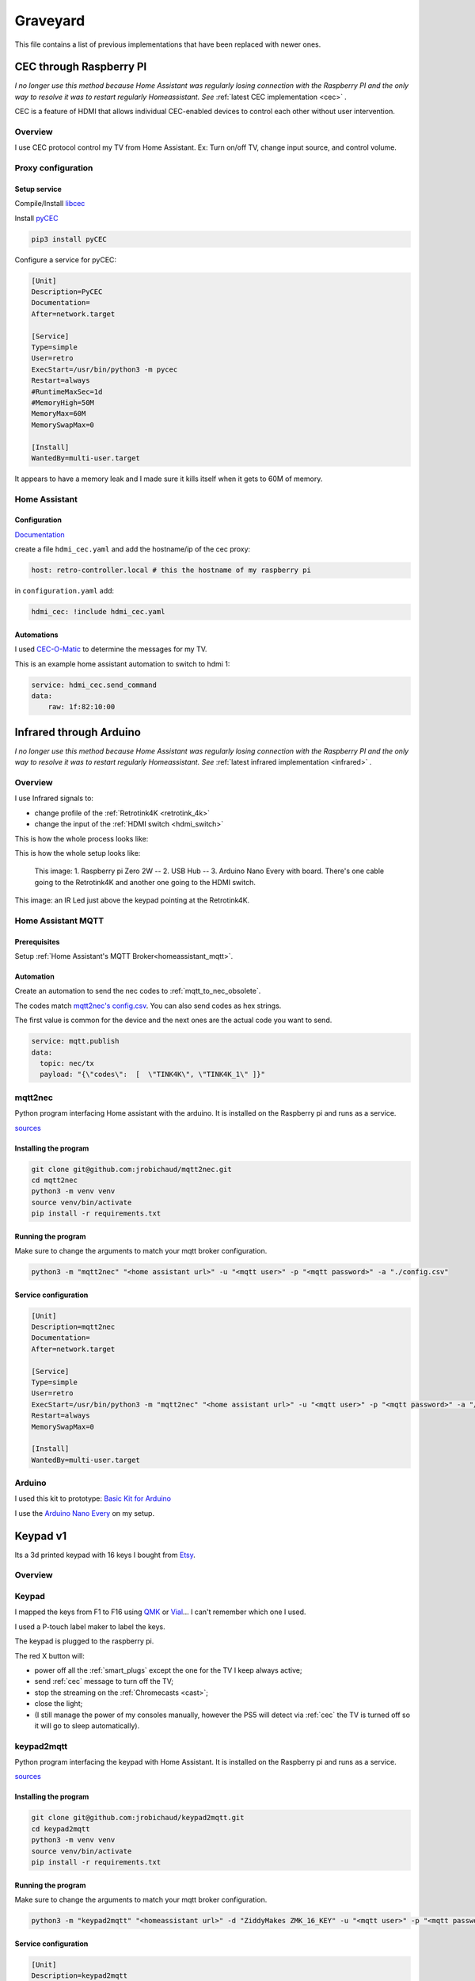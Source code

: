 .. _obsoletes:

=========
Graveyard
=========

This file contains a list of previous implementations that have been replaced with newer ones.


.. _cec_rpi:

CEC through Raspberry PI
========================

*I no longer use this method because Home Assistant was regularly losing connection with the Raspberry PI and the only way to resolve it was to restart regularly Homeassistant. See* :ref:`latest CEC implementation <cec>` *.*

CEC is a feature of HDMI that allows individual CEC-enabled devices to control each other without user intervention.

Overview
--------

I use CEC protocol control my TV from Home Assistant. Ex: Turn on/off TV, change input source, and control volume.

.. graphviz:: graphs/obsoletes/cec_sequence.dot

Proxy configuration
-------------------


Setup service
^^^^^^^^^^^^^


Compile/Install `libcec <https://github.com/Pulse-Eight/libcec>`_

Install `pyCEC <https://pypi.org/project/pyCEC/>`_

.. code-block:: bash

    pip3 install pyCEC

Configure a service for pyCEC:

.. code-block:: yaml

    [Unit]
    Description=PyCEC
    Documentation=
    After=network.target

    [Service]
    Type=simple
    User=retro
    ExecStart=/usr/bin/python3 -m pycec
    Restart=always
    #RuntimeMaxSec=1d
    #MemoryHigh=50M
    MemoryMax=60M
    MemorySwapMax=0

    [Install]
    WantedBy=multi-user.target

It appears to have a memory leak and I made sure it kills itself when it gets to 60M of memory.

Home Assistant
--------------

Configuration
^^^^^^^^^^^^^

`Documentation <https://www.home-assistant.io/integrations/hdmi_cec/>`_

create a file ``hdmi_cec.yaml`` and add the hostname/ip of the cec proxy:

.. code-block:: yaml

    host: retro-controller.local # this the hostname of my raspberry pi

in ``configuration.yaml`` add:

.. code-block:: yaml

    hdmi_cec: !include hdmi_cec.yaml

Automations
^^^^^^^^^^^

I used `CEC-O-Matic <https://cec-o-matic.com/>`_ to determine the messages for my TV.

.. csv-table:: CEC messages for my TV
   :file: tables/cec_messages.csv
   :header-rows: 1

This is an example home assistant automation to switch to hdmi 1:

.. code-block:: yaml

    service: hdmi_cec.send_command
    data:
        raw: 1f:82:10:00


Infrared through Arduino
========================

*I no longer use this method because Home Assistant was regularly losing connection with the Raspberry PI and the only way to resolve it was to restart regularly Homeassistant. See* :ref:`latest infrared implementation <infrared>` *.*

Overview
--------

I use Infrared signals to:

- change profile of the :ref:`Retrotink4K <retrotink_4k>`
- change the input of the :ref:`HDMI switch <hdmi_switch>`

This is how the whole process looks like:

.. graphviz:: graphs/obsoletes/infrared_sequence.dot


This is how the whole setup looks like:

.. figure:: _static/infrared/arduino.jpg
  :alt: Arduino with raspberry pi

  This image:
  1. Raspberry pi Zero 2W -- 2. USB Hub -- 3. Arduino Nano Every with board. There's one cable going to the Retrotink4K and another one going to the HDMI switch.


.. figure:: _static/keypad.jpg
   :alt: Keypad
   :align: center

   This image: an IR Led just above the keypad pointing at the Retrotink4K.


Home Assistant MQTT
-------------------

Prerequisites
^^^^^^^^^^^^^

Setup :ref:`Home Assistant's MQTT Broker<homeassistant_mqtt>`.

Automation
^^^^^^^^^^

Create an automation to send the nec codes to :ref:`mqtt_to_nec_obsolete`.

The codes match `mqtt2nec's config.csv <https://github.com/jrobichaud/mqtt2nec/blob/main/config.csv>`_. You can also send codes as hex strings.

The first value is common for the device and the next ones are the actual code you want to send.

.. code-block:: yaml

    service: mqtt.publish
    data:
      topic: nec/tx
      payload: "{\"codes\":  [  \"TINK4K\", \"TINK4K_1\" ]}"



.. _mqtt_to_nec_obsolete:

mqtt2nec
--------

Python program interfacing Home assistant with the arduino. It is installed on the Raspberry pi and runs as a service.

`sources <https://github.com/jrobichaud/mqtt2nec>`_

Installing the program
^^^^^^^^^^^^^^^^^^^^^^

.. code-block:: bash

    git clone git@github.com:jrobichaud/mqtt2nec.git
    cd mqtt2nec
    python3 -m venv venv
    source venv/bin/activate
    pip install -r requirements.txt

Running the program
^^^^^^^^^^^^^^^^^^^

Make sure to change the arguments to match your mqtt broker configuration.

.. code-block:: bash

    python3 -m "mqtt2nec" "<home assistant url>" -u "<mqtt user>" -p "<mqtt password>" -a "./config.csv"



Service configuration
^^^^^^^^^^^^^^^^^^^^^

.. code-block:: ini

    [Unit]
    Description=mqtt2nec
    Documentation=
    After=network.target

    [Service]
    Type=simple
    User=retro
    ExecStart=/usr/bin/python3 -m "mqtt2nec" "<home assistant url>" -u "<mqtt user>" -p "<mqtt password>" -a "/home/retro/mqtt2nec/config.csv"
    Restart=always
    MemorySwapMax=0

    [Install]
    WantedBy=multi-user.target


Arduino
-------

I used this kit to prototype: `Basic Kit for Arduino <https://www.canakit.com/arduino-starter-kit.html>`_

I use the `Arduino Nano Every <https://store-usa.arduino.cc/products/arduino-nano-every>`_ on my setup.


.. _keypad_v1:

Keypad v1
=========

.. image:: _static/keypad.jpg
   :alt: Keypad
   :align: center

Its a 3d printed keypad with 16 keys I bought from `Etsy <https://www.etsy.com/ca/listing/1031708108/zmk-16-hotswap-mechanical-macropad>`_.


Overview
--------

.. graphviz:: graphs/keypad_sequence.dot

.. _keypad_to_mqtt:

Keypad
------

I mapped the keys from F1 to F16 using `QMK <https://qmk.fm/>`_ or `Vial <https://get.vial.today/>`_... I can't remember which one I used.

I used a P-touch label maker to label the keys.

The keypad is plugged to the raspberry pi.

The red X button will:

- power off all the :ref:`smart_plugs` except the one for the TV I keep always active;
- send :ref:`cec` message to turn off the TV;
- stop the streaming on the :ref:`Chromecasts <cast>`;
- close the light;
- (I still manage the power of my consoles manually, however the PS5 will detect via :ref:`cec` the TV is turned off so it will go to sleep automatically).


keypad2mqtt
-----------

Python program interfacing the keypad with Home Assistant. It is installed on the Raspberry pi and runs as a service.

`sources <https://github.com/jrobichaud/keypad2mqtt>`_

Installing the program
^^^^^^^^^^^^^^^^^^^^^^

.. code-block:: bash

    git clone git@github.com:jrobichaud/keypad2mqtt.git
    cd keypad2mqtt
    python3 -m venv venv
    source venv/bin/activate
    pip install -r requirements.txt

Running the program
^^^^^^^^^^^^^^^^^^^

Make sure to change the arguments to match your mqtt broker configuration.

.. code-block:: bash

    python3 -m "keypad2mqtt" "<homeassistant url>" -d "ZiddyMakes ZMK_16_KEY" -u "<mqtt user>" -p "<mqtt password>"



Service configuration
^^^^^^^^^^^^^^^^^^^^^

.. code-block:: ini

    [Unit]
    Description=keypad2mqtt
    Documentation=
    After=network.target

    [Service]
    Type=simple
    User=retro
    ExecStart=/usr/bin/python3 -m "keypad2mqtt" "<homeassistant url>" -d "ZiddyMakes ZMK_16_KEY" -u "<mqtt user>" -p "<mqtt password>"
    Restart=always
    MemorySwapMax=0

    [Install]
    WantedBy=multi-user.target


Home Assistant configuration
----------------------------

Create an Home Assistant automation for each key using a MQTT trigger for each topic.

.. code-block:: yaml

    trigger:
      - platform: mqtt
        topic: keypad/F1

Other configurations
--------------------

Turn off wifi power saving mode on the raspberry pi
^^^^^^^^^^^^^^^^^^^^^^^^^^^^^^^^^^^^^^^^^^^^^^^^^^^
I was losing the wifi connection intermittently on the raspberry pi. I turned off the power saving `Turning off wifi power saving <https://unix.stackexchange.com/a/315400/275498>`_.
